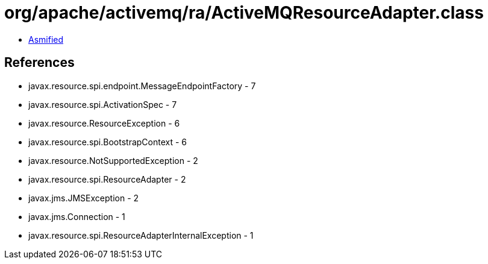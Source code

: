 = org/apache/activemq/ra/ActiveMQResourceAdapter.class

 - link:ActiveMQResourceAdapter-asmified.java[Asmified]

== References

 - javax.resource.spi.endpoint.MessageEndpointFactory - 7
 - javax.resource.spi.ActivationSpec - 7
 - javax.resource.ResourceException - 6
 - javax.resource.spi.BootstrapContext - 6
 - javax.resource.NotSupportedException - 2
 - javax.resource.spi.ResourceAdapter - 2
 - javax.jms.JMSException - 2
 - javax.jms.Connection - 1
 - javax.resource.spi.ResourceAdapterInternalException - 1
